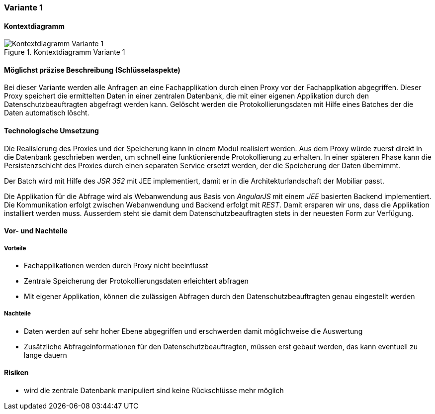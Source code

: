 === Variante 1

==== Kontextdiagramm

.Kontextdiagramm  Variante 1
image::kontext_variante1.png["Kontextdiagramm  Variante 1"]

==== Möglichst präzise Beschreibung (Schlüsselaspekte)

Bei dieser Variante werden alle Anfragen an eine Fachapplikation durch einen Proxy vor der Fachapplkation abgegriffen.
Dieser Proxy speichert die ermittelten Daten in einer zentralen Datenbank, die mit einer eigenen Applikation durch den Datenschutzbeauftragten abgefragt werden kann.
Gelöscht werden die Protokollierungsdaten mit Hilfe eines Batches der die Daten automatisch löscht.

==== Technologische Umsetzung

Die Realisierung des Proxies und der Speicherung kann in einem Modul realisiert werden.
Aus dem Proxy würde zuerst direkt in die Datenbank geschrieben werden, um schnell eine funktionierende Protokollierung zu erhalten.
In einer späteren Phase kann die Persistenzschicht des Proxies durch einen separaten Service ersetzt werden, der die Speicherung der Daten übernimmt.

Der Batch wird mit Hilfe des _JSR 352_ mit JEE implementiert, damit er in die Architekturlandschaft der Mobiliar passt.

Die Applikation für die Abfrage wird als Webanwendung aus Basis von _AngularJS_ mit einem _JEE_ basierten Backend implementiert.
Die Kommunikation erfolgt zwischen Webanwendung und Backend erfolgt mit _REST_.
Damit ersparen wir uns, dass die Applikation installiert werden muss.
Ausserdem steht sie damit dem Datenschutzbeauftragten stets in der neuesten Form zur Verfügung.

==== Vor- und Nachteile

===== Vorteile

* Fachapplikationen werden durch Proxy nicht beeinflusst
* Zentrale Speicherung der Protokollierungsdaten erleichtert abfragen
* Mit eigener Applikation, können die zulässigen Abfragen durch den Datenschutzbeauftragten genau eingestellt werden

===== Nachteile

* Daten werden auf sehr hoher Ebene abgegriffen und erschwerden damit möglichweise die Auswertung
* Zusätzliche Abfrageinformationen für den Datenschutzbeauftragten, müssen erst gebaut werden, das kann eventuell zu lange dauern


==== Risiken

* wird die zentrale Datenbank manipuliert sind keine Rückschlüsse mehr möglich
